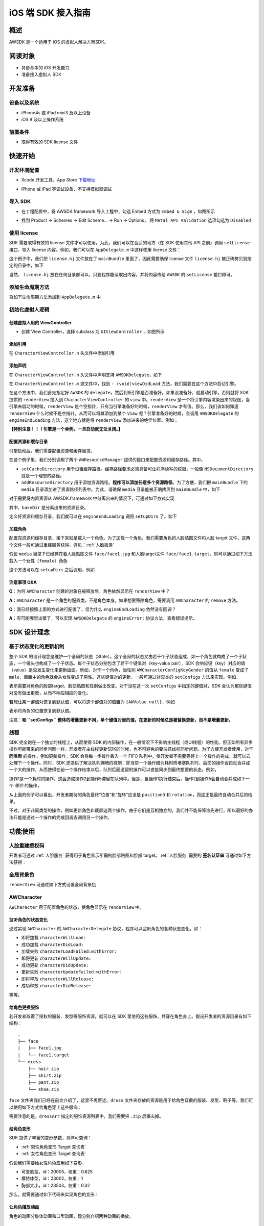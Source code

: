iOS 端 SDK 接入指南
***********************

概述
======================
AWSDK 是一个适用于 iOS 的虚拟人解决方案SDK。

阅读对象
======================

- 具备基本的 iOS 开发能力
- 准备接入虚拟人 SDK

开发准备
======================

设备以及系统
~~~~~~~~

- iPhone4s 或 iPad mini3 及以上设备
- iOS 9 及以上操作系统

前置条件
~~~~~~~~

- 取得有效的 SDK license 文件

快速开始
======================

开发环境配置
~~~~~~~~
- Xcode 开发工具。App Store `下载地址`_

.. _下载地址: https://apps.apple.com/us/app/xcode/id497799835?ls=1&mt=12

- iPhone 或 iPad 等调试设备，不支持模拟器调试

导入 SDK
~~~~~~~~
- 在工程配置中，将 AWSDK.framework 导入工程中，勾选 Embed 方式为 ``Embed & Sign`` ，如图所示
.. image:: /_static/img/awsdk_xcode_config.png

- 找到 Product -> Schemes -> Edit Scheme... -> Run -> Options， 将 ``Metal API Validation`` 选项勾选为 ``Disabled``
.. image:: /_static/img/awsdk_xcode_scheme.png

使用 license
~~~~~~~~
SDK 需要取得有效的 license 文件才可以使用，为此，我们可以在合适的地方（在 SDK 使用其他 API 之前）调用 ``setLicense`` 接口，导入 license 内容。例如，我们可以在 ``AppDelegate.m`` 中这样使用 license 文件：

.. code-block:: objc
   :linenos:
   
   #import "AppDelegate.h"
   #import <AWSDK/AWSDK.h>

   @interface AppDelegate ()
   
   @end

   @implementation AppDelegate
   
   ...
   
   - (BOOL)application:(UIApplication *)application didFinishLaunchingWithOptions:(NSDictionary *)launchOptions {
       // Override point for customization after application launch.
       [self setupLicense];
       return YES;
   }
   
   - (void)setupLicense
   {
      NSError *error;
      NSString *filepath = [[NSBundle mainBundle] pathForResource:@"license" ofType:@"hj"];
      NSString *license = [NSString stringWithContentsOfFile:filepath encoding:NSUTF8StringEncoding error:&error];
      if (error)
         NSLog(@"Error reading file: %@", error.localizedDescription);
      NSTimeInterval expired = [[AWSDK sharedSDK] setLicense:license];
      NSDate *date = [NSDate dateWithTimeIntervalSince1970:expired];
      NSLog(@"License过期于：%@", date);
   }
   
   ...
   
   @end

这个例子中，我们把 ``license.hj`` 文件放在了 ``mainBundle`` 里面了，因此需要确保 license 文件 ``license.hj`` 被正确拷贝到指定的目录中，如下

.. image:: /_static/img/awsdk_license_bundle.png

当然， ``license.hj`` 放在任何目录都可以，只要程序能读取出内容，并将内容传给 ``AWSDK`` 的 ``setLicense`` 接口即可。

添加生命周期方法
~~~~~~~~

将如下生命周期方法添加到 ``AppDelegate.m`` 中

.. code-block:: objc
   :linenos:
   
   - (void)applicationWillTerminate:(UIApplication *)application
   {
       [[AWSDK sharedSDK] applicationWillTerminate];
   }

   - (void)applicationDidBecomeActive:(UIApplication *)application
   {
       [[AWSDK sharedSDK] applicationDidBecomeActive];
   }

   - (void)applicationWillResignActive:(UIApplication *)application
   {
       [[AWSDK sharedSDK] applicationWillResignActive];
   }
   - (void)applicationWillEnterForeground:(UIApplication *)application
   {
       [[AWSDK sharedSDK] applicationWillEnterForeground];
   }

   - (void)applicationDidEnterBackground:(UIApplication *)application
   {
       [[AWSDK sharedSDK] applicationDidEnterBackground];
   }

   - (void)applicationDidReceiveMemoryWarning:(UIApplication *)application
   {
       [[AWSDK sharedSDK] applicationDidReceiveMemoryWarning];
   }

初始化虚拟人逻辑
~~~~~~~~~~~

创建虚拟人用的 ViewController
^^^^^^^^
- 创建 View Controller，选择 subclass 为 ``UIViewController`` ，如图所示

.. image:: /_static/img/xcode_create_viewcontroller.png

添加引用
^^^^^^^^
在 ``CharacterViewController.h`` 头文件中添加引用

.. code-block:: objc
   :linenos:

   #import <AWSDK/AWSDK.h>
   
   
添加声明
^^^^^^^^
在 ``CharacterViewController.h`` 头文件中声明支持 ``AWSDKDelegate``，如下

.. code-block:: objc
   :linenos:
   
   #import <UIKit/UIKit.h>
   #import <AWSDK/AWSDK.h>
   @interface CharacterViewController : UIViewController <AWSDKDelegate>
   @end

在 ``CharacterViewController.m`` 源文件中，找到 ``- (void)viewDidLoad`` 方法，我们需要在这个方法中启动引擎。

.. code-block:: objc
   :linenos:
   
   - (void)viewDidLoad {
       [super viewDidLoad];
       // Do any additional setup after loading the view.
       [AWSDK sharedSDK].delegate = self;
       if (![AWSDK sharedSDK].engineReady) {
           [[AWSDK sharedSDK] startEngine];
       } else {
           UIView* renderView = [AWSDK sharedSDK].renderView;
           [self.view insertSubview:renderView atIndex:0];
       }
   }
   
在这个方法中，我们首先指定好 ``AWSDK`` 的 ``delegate``，然后判断引擎是否准备好。如果没准备好，就启动引擎，否则就将 SDK 提供的 ``renderView`` 插入到 ``CharacterViewController`` 的 ``view`` 中。``renderView`` 是一个将引擎内容渲染出来的视图，当引擎未启动的时候，``renderView`` 是个空指针，只有当引擎准备好的时候，``renderView`` 才有值。那么，我们该如何知道 ``renderView`` 什么时候不是空指针，从而可以将其添加到某个 ``View`` 呢？引擎准备好的时候，会调用 ``AWSDKDelegate`` 的 ``engineEndLoading`` 方法，这个地方就是将 ``renderView`` 添加进来的绝佳位置。例如：

.. code-block:: objc
   :linenos:
   
   - (void)engineEndLoading
   {
       UIView* renderView = [AWSDK sharedSDK].renderView;
       [self.view insertSubview:renderView atIndex:0];
   }

**【特别注意！！！引擎是一个单例，一旦启动就无法关闭。】**

配置资源和缓存目录
^^^^^^^^^
引擎启动后，我们需要配置资源和缓存目录。

.. code-block:: objc
   :linenos:
   
   - (void)setupDirs
   {
       NSURL* documentUrl = [[[NSFileManager defaultManager] URLsForDirectory:NSDocumentDirectory inDomains:NSUserDomainMask] lastObject];
       NSString * cacheDir = [documentUrl.path stringByAppendingString:@"/cache"];
       NSString *resDir = [[[NSBundle mainBundle] bundlePath] stringByAppendingString:@"/media"];

       [[AWResourceManager sharedManager] setCacheDirectory:cacheDir];
       [[AWResourceManager sharedManager] addResourceDirectory:resDir];
   }

在这个例子里，我们分别调用了两个 ``AWResourceManager`` 提供的接口来配置资源和缓存路径。其中，

- ``setCacheDirectory`` 用于设置缓存路径。缓存路径要求必须具备可让程序读写的权限，一般像 ``NSDocumentDirectory`` 就是一个理想的路径。
- ``addResourceDirectory`` 用于添加资源路径。**程序可以添加任意多个资源路径**。为了方便，我们把 ``mainBundle`` 下的 ``media`` 目录添加进了资源路径列表中。为此，请确保 ``media`` 目录能被正确拷贝到 ``mainBundle`` 中，如下

.. image:: /_static/img/awsdk_media_bundle.png

对于需要将内置资源从 AWSDK.framework 中分离出来的情况下，可通过如下方式实现

.. code-block:: objc
   :linenos:
   
   [[AWResourceManager sharedManager] setBaseDirectory:baseDir];
   
其中，``baseDir`` 是分离出来的资源目录。

定义好资源和缓存目录，我们就可以在 ``engineEndLoading`` 调用 ``setupDirs`` 了。如下

.. code-block:: objc
   :linenos:
   
   - (void)engineEndLoading
   {
       UIView* renderView = [AWSDK sharedSDK].renderView;
       [self.view insertSubview:renderView atIndex:0];
       [self setupDirs];
   }


加载角色
^^^^^^^^^

配置完资源和缓存目录，接下来就是载入一个角色。为了加载一个角色，我们需要角色的人脸贴图文件和人脸 target 文件。这两个文件一般可通过重建服务获得，详见：:ref:`人脸服务`

假设 ``media`` 目录下已经存在着人脸贴图文件 ``face/face1.jpg`` 和人脸target文件 ``face/face1.target``，则可以通过如下方法载入一个女性（``female``）角色

.. code-block:: objc
   :linenos:
   
   - (void)loadCharacter
   {
       AWCharacter* character = [AWCharacter new];

       AWValue* faceTarget = [AWValue valueOfString:@"face/face1.target"];
       AWValue* faceTexture = [AWValue valueOfString:@"face/face1.jpg"];
       AWValue* gender = [AWValue valueOfString:@"female"];

       [character setConfigs:@{
           AWCharacterConfigKeyFaceTarget: faceTarget,
           AWCharacterConfigKeyFaceTexture: faceTexture,
           AWCharacterConfigKeyGender: gender,
       }];
   }
   

这个方法可以在 ``setupDirs`` 之后调用，例如

.. code-block:: objc
   :linenos:
   
   - (void)engineEndLoading
   {
       UIView* renderView = [AWSDK sharedSDK].renderView;
       [self.view insertSubview:renderView atIndex:0];
       [self setupDirs];
       [self loadCharacter];
   }
   
注意事项 Q&A
^^^^^^^^

**Q**：为何 ``AWCharacter`` 创建的对象在被释放后，角色依然显示在 ``renderView`` 中？

**A**：``AWCharacter`` 是一个角色的配置类，不是角色本身。如果想要移除角色，需要调用 ``AWCharacter`` 的 ``remove`` 方法。

**Q**：我已经按照上面的方式进行配置了，但为什么 ``engineEndLoading`` 依然没有回调？

**A**：有可能哪里出错了，可以实现 ``AWSDKDelegate`` 的 ``engineError:`` 协议方法，查看错误提示。



SDK 设计理念
======================

基于状态变化的更新机制
~~~~~~~~~~~

整个 SDK 的设计理念是维护一个全局的状态（State）。这个全局的状态又由若干个子状态组成，如一个角色就构成了一个子状态，一个镜头也构成了一个子状态。每个子状态分别包含了若干个键值对（key-value pair），SDK 会响应键（key）对应的值（value）是否发生变化来更新画面。例如，对于一个角色，当性别 ``AWCharacterConfigKeyGender`` 的值从 ``female`` 变成了 ``male``，画面中的角色就会从女性变成了男性。这些键值对的更新，一般可通过对应类的 ``setConfigs`` 方法来实现。例如，

.. code-block:: objc
   :linenos:
   
   [character setConfigs:@{
      AWCharacterConfigKeyFaceTarget: faceTarget,
      AWCharacterConfigKeyFaceTexture: faceTexture,
      AWCharacterConfigKeyGender: gender,
   }];

表示需要对角色的脸部target、脸部贴图和性别做出改变。对于没在这一次 ``setConfigs`` 中指定的键值对，SDK 会认为那些键值对没有做出更改，从而不响应相应的变化。

若想让某一键值对恢复到默认值，可以将这个键值对的值置为 ``[AWValue null]``，例如

.. code-block:: objc
   :linenos:
   
   [character setConfigs:@{
      AWCharacterConfigKeyPosition: [AWValue null]
   }];

表示将角色的位置恢复到默认值。

注意：**和 ``setConfigs`` 整体的增量更新不同，单个键值对里的值，在更新的时候总是被替换更新，而不是增量更新。**

线程
~~~~~~~~~~~

SDK 完全跑在一个独立的线程上，从而使得 SDK 的内部操作，在一般情况下不影响主线程（或UI线程）的性能。但正如所有异步操作可能带来的同步问题一样，开发者在主线程更新SDK的时候，也不可避免的要注意线程同步问题。为了方便开发者使用，对于 **同类型** 的操作，例如更新操作，SDK 会将每一步操作丢入一个 FIFO 队列中，使开发者不需要等待上一个操作的完成，就可以去处理下一个操作。同时，SDK 还提供了解决队列拥堵的机制：即当前一个操作因为耗时而堵塞队列时，后面的操作会自动合并成一个大的操作，从而使得在前一个操作结束以后，队列后面遗留的操作可以直接同步到最终想要的状态。例如，

.. code-block:: objc
   :linenos:
   
   // 操作1 -> 更新脸部Target、脸部贴图和性别
   [character setConfigs:@{
      AWCharacterConfigKeyFaceTarget: faceTarget,
      AWCharacterConfigKeyFaceTexture: faceTexture,
      AWCharacterConfigKeyGender: gender,
   }];
   
   // 操作2 -> 更新到位置1
   [character setConfigs:@{
      AWCharacterConfigKeyPosition: position1
   }];
   
   // 操作3 -> 更新到位置2
   [character setConfigs:@{
      AWCharacterConfigKeyPosition: position2
   }];
   
   // 操作4 -> 更新到位置3
   [character setConfigs:@{
      AWCharacterConfigKeyPosition: position3
   }];
   
   // 操作5 -> 更新旋转角
   [character setConfigs:@{
      AWCharacterConfigKeyRotation: rotation
   }];
   
操作1是一个耗时的操作，这会造成操作2到操作5滞留在队列中。但是，当操作1执行结束后，操作2到操作5会自动合并成如下一个 *等价* 的操作，

.. code-block:: objc
   :linenos:
   
   // 等价的操作: 更新到位置3 + 更新旋转角
   [character setConfigs:@{
      AWCharacterConfigKeyPosition: position3,
      AWCharacterConfigKeyRotation: rotation
   }];

从上面的例子可以看出，开发者期待的角色最终“位置”和“旋转”应该是 ``position3`` 和 ``rotation``，而这正是最终自动合并后的结果。

不过，对于非同类型的操作，例如更新角色和截屏这两个操作，由于它们是互相独立的，我们并不能保障谁先进行，所以最好的办法只能是通过一个操作的完成回调去调用另一个操作。

功能使用
=======================

人脸重建授权码
~~~~~~~~~~~~~~~~~~~

开发者可通过 :ref:`人脸服务` 获得用于角色显示所需的脸部贴图和脸部 target。:ref:`人脸服务` 需要的 **签名认证串** 可通过如下方法获得：


.. code-block:: objc
   :linenos:
   
   [[AWSDK sharedSDK] genAuthString];


全局背景色
~~~~~~~~~~~~~~~~~~~

``renderView`` 可通过如下方式设置全局背景色

.. code-block:: objc
   :linenos:
   
   // 将全局背景色设置为白色
   [[AWSDK sharedSDK] setFogColor:[UIColor whiteColor]];


AWCharacter
~~~~~~~~~~~~~~~~~~~~

``AWCharacter`` 用于配置角色的状态，使角色显示在 ``renderView`` 中。

监听角色的状态变化
^^^^^^^^^^^^^^^^^^^
通过实现 ``AWCharacter`` 的 ``AWCharacterDelegate`` 协议，程序可以监听角色的各种状态变化，如：

- 即将加载 ``characterWillLoad:``
- 成功加载 ``characterDidLoad:``
- 加载失败 ``characterLoadFailed:withError:``
- 即将更新 ``characterWillUpdate:``
- 成功更新 ``characterDidUpdate:``
- 更新失败 ``characterUpdateFailed:withError:``
- 即将释放 ``characterWillRelease:``
- 成功释放 ``characterDidRelease:``

等等。

给角色更换服饰
^^^^^^^^^^^^^^^^^^^

若开发者取得了授权的服装、发型等服饰资源，就可以在 SDK 里使用这些服饰，并穿在角色身上。假设开发者的资源目录有如下结构：

::

   .
   ├── face
   |   ├── face1.jpg
   |   └── face1.target
   └── dress
       ├── hair.zip
       ├── shirt.zip
       ├── pant.zip
       └── shoe.zip
   
``face`` 文件夹我们已经在前文介绍了，这里不再赘述。``dress`` 文件夹存放的资源是用于给角色穿戴的服装、发型、鞋子等。我们可以使用如下方式给角色穿上这些服饰：

.. code-block:: objc
   :linenos:
   
   NSArray* dressArr = @[
      @"dress/hair",
      @"dress/shirt",
      @"dress/pant",
      @"dress/shoe",
   ];
   NSData* dressData = [NSJSONSerialization dataWithJSONObject:dressArr options:NSJSONWritingPrettyPrinted error:NULL];
   AWValue* dress = [AWValue valueOfJson:dressData];
   [character setConfigs:@{
      AWCharacterConfigKeyDressArray: dress
   }];
   
需要注意的是，``dressArr`` 指定的服饰资源列表中，我们需要把 ``.zip`` 后缀去掉。


给角色变形
^^^^^^^^^^^^^^^^^^^

SDK 提供了丰富的变形参数，具体可查询：

- :ref:`男性角色变形 Target 查询表` 
- :ref:`女性角色变形 Target 查询表`

假设我们需要给女性角色应用如下变形，

- 可爱脸型，id：20005，权重：0.625
- 模特体型，id：23002，权重：1
- 胸部大小，id：23503，权重：0.32

那么，就需要通过如下代码来实现角色的变形：

.. code-block:: objc
   :linenos:
   
   NSArray* targetArr = @[
      @{@"id": @"20005", @"weight": 0.625},
      @{@"id": @"23002", @"weight": 1},
      @{@"id": @"23503", @"weight": 0.32}
   ];
   NSData* targetData = [NSJSONSerialization dataWithJSONObject:targetArr options:NSJSONWritingPrettyPrinted error:NULL];
   AWValue* targets = [AWValue valueOfJson:targetData];
   [character setConfigs:@{
      AWCharacterConfigKeyTargetArray: targets
   }];


让角色播放动画
^^^^^^^^^^^^^^^^^^^

角色的动画分肢体动画和口型动画，现分别介绍两种动画的播放。

肢体动画
"""""""""""""

若开发者取得了授权的肢体动画资源，就可以在 SDK 里使用这些动画，并作用在角色身上。现假设开发者的资源目录有如下结构：

::

   .
   ├── face
   |   ├── face1.jpg
   |   └── face1.target
   ├── dress
   |   ├── hair.zip
   |   ├── shirt.zip
   |   ├── pant.zip
   |   └── shoe.zip
   └── animation
       ├── anim1.zip
       └── anim2.zip

前面已经讨论过 ``face`` 和 ``dress`` 两个目录，这里不再赘述，而 ``animation`` 文件夹包含了两个肢体动画资源文件。

和肢体动画相关的键有：

- ``AWCharacterConfigKeyAnimation`` 动画本身
- ``AWCharacterConfigKeyAnimationLoop`` 动画是否循环，如果不循环，动画播放结束后会停留在最后一帧
- ``AWCharacterConfigKeyAnimationFade`` 在两个动画之间切换的过渡时间

我们的目标是先让角色播放 ``animation/anim1.zip``，动画结束后播放 ``animation/anim2.zip``，然后回到初始状态。

.. code-block:: objc
   :linenos:
   
   - (AWCharacter *)getCharacter
   {
      static AWCharacter* character = NULL;
      if (character == NULL) {
         character = [AWCharacter new];
         character.delegate = self;
      }
      return character;
   }
   
   - (void)playAnimation:(NSString *)anim
   {
      AWCharacter* character = [self getCharacter];
      AWValue* animation;
      if (anim == null) {
         animation = [AWValue null];
      } else {
         animation = [AWValue valueOfString:anim];
      }
      [character setConfigs:@{
         AWCharacterConfigKeyAnimation: animation,
         AWCharacterConfigKeyAnimationLoop: [AWValue valueOfBool:NO],
         AWCharacterConfigKeyAnimationFade: [AWValue valueOfLong:300]
      }];
   }
   
   - (void)characterAnimationEnd:(NSString *_Nonnull)characterId animation:(AWValue *_Nonnull)animation
   {
      if ([[animation stringValue] isEqualToString:@"animation/anim1"]) {
         [self playAnimation:@"animation/anim2"];
      } else {
         [self playAnimation:null];
      }
   }
   
   - (void)start
   {
      [self playAnimation:@"animation/anim1"];
   }

代码从 ``- (void)start`` 开始执行，先播放 ``animation/anim1``，在动画结束的回调中，判断当前结束的动画为 ``animation/anim1``，于是播放 ``animation/anim2``；在 ``animation/anim2`` 动画结束的回调中，判断结束的动画为 ``animation/anim2``，于是回到初始状态（把值置为``[AWValue null]`` 会回到初始状态）。

值得注意的两点：

- 在 ``- (void)playAnimation:(NSString *)anim`` 方法中，我们设置了不循环，并且动画之间的切换时间为 300 毫秒。
- 指定动画资源的时候，我们需要把 ``.zip`` 后缀去掉。


口型动画
"""""""""""""
（待补充）

调整角色的位置和朝向
^^^^^^^^^^^

角色的位置指的是角色在三维空间中所处的坐标位置。角色若要在 ``renderView`` 被渲染出来，除了要配置好正确的加载步骤，还要指定角色的坐标位置，以及镜头的位置和朝向。默认情况下，角色处在 ``(0, 0, 0）``，即处在三维空间绝对坐标系（也称作 **世界坐标系**）下的原点位置上，主镜头在正 `z` 轴方向的位置上，面向角色。这就保证了角色在默认情况下能够被渲染到 ``renderView`` 上。

在镜头不变的情况下，通过调整角色在世界坐标系下的位置，可以使角色渲染在 ``renderView`` 的不同位置上。例如，

.. code-block:: objc
   :linenos:
   
   AWValue* position = [AWValue valueOfVector3:AWVector3Make(20, 0, 0);
   [character setConfigs:@{
      AWCharacterConfigKeyPosition: position
   }];
   
就表示将角色的世界坐标系位置设定为 ``(20, 0, 0)``。

除了可以设定角色的位置，还可以设定角色的朝向。朝向既可以用欧拉角表示，也可以用四元数表示。假设我们需要角色绕着 `y` 轴旋转 30 度，就可以用如下方式实现：

.. code-block:: objc
   :linenos:
   
   AWValue* rotation = [AWValue valueOfVector3:AWVector3Make(0, 30, 0);
   [character setConfigs:@{
      AWCharacterConfigKeyRotation: rotation
   }];


载入更多角色
^^^^^^^^^^^

前面我们通过 ``[AWCharacter new]`` 创建出来的角色配置对象，始终指向同一个默认角色。如果需要创建多个角色，就需要通过如下方法实现

.. code-block:: objc
   :linenos:
   
   // 创建默认角色
   AWCharacter* defaultCharacter = [AWCharacter new];
   [defaultCharacter setConfigs:@{
      AWCharacterConfigKeyFaceTarget: faceTarget1,
      AWCharacterConfigKeyFaceTexture: faceTexture1,
      AWCharacterConfigKeyGender: gender1
   }];
   
   // 创建第二个角色，角色id可以任意指定
   AWCharacter* secondCharacter = [[AWCharacter alloc] initWithCharacterId:@"lily"];
   [secondCharacter setConfigs:@{
      AWCharacterConfigKeyFaceTarget: faceTarget2,
      AWCharacterConfigKeyFaceTexture: faceTexture2,
      AWCharacterConfigKeyGender: gender2
   }];
   
   // 创建第三个角色，角色id可以任意指定
   AWCharacter* thirdCharacter = [[AWCharacter alloc] initWithCharacterId:@"lucy"];
   [thirdCharacter setConfigs:@{
      AWCharacterConfigKeyFaceTarget: faceTarget3,
      AWCharacterConfigKeyFaceTexture: faceTexture3,
      AWCharacterConfigKeyGender: gender3
   }];


AWCamera
~~~~~~~~~~~~~~~~

调整镜头的位置和朝向
^^^^^^^^^^^

和角色类似，镜头（``AWCamera``）也可以调整位置和朝向，用法和角色类似，例如

.. code-block:: objc
   :linenos:
   
   AWValue* position = [AWValue valueOfVector3:AWVector3Make(20, 0, 0);
   AWValue* rotation = [AWValue valueOfVector3:AWVector3Make(0, 30, 0);
   [camera setConfigs:@{
      AWCameraConfigKeyPosition: position,
      AWCameraConfigKeyRotation: rotation
   }];

为了更方便地处理旋转，镜头还支持始终盯着世界坐标系下的一个位置点，可通过 ``AWCameraConfigKeyLookAt`` 这个键来实现。 



开启多镜头
^^^^^^^^^^^

和创建多角色类似，我们也可以创建多镜头。默认的镜头是主镜头，不可移除。可以通过如下方式新增一个特写镜头

.. code-block:: objc
   :linenos:
   
   // 新增一个特写镜头
   AWCamera* closeupCamera = [[AWCamera alloc] initWithCameraId:@"closeup"];
   [closeupCamera setConfigs:@{
      AWCameraConfigKeyIndex: [AWValue valueOfInt:1],
      AWCameraConfigKeyViewport: [AWValue valueOfRect:AWRectMake(0, 0, 320, 180)],
      AWCameraConfigKeyPosition: [AWValue valueOfVector3:AWVector3Make(0, 100, 180)],
   }];

在这个特写镜头里，我们需要指定特写镜头的id号

AWPuppet
~~~~~~~~~~~~~~~~~

（待补充）

AWRecorder
~~~~~~~~~~~~~~~~~

AWRecorder 提供了截屏和生成 GIF 的功能。

截屏
^^^^^^^^

截屏提供了两个接口，分别是：

.. code-block:: objc
   :linenos:

   /**
    * @brief 截取整个屏幕的内容。
    */
   - (void)takeScreenShot;

   /**
    * @brief 截取屏幕指定区域的内容。
    * @param rect 指定屏幕的渲染区域，单位是像素。
    */
   - (void)takeScreenShot:(AWRect)rect;


截屏是个异步操作，截屏的结果可以通过响应 ``AWRecorderDelegate`` 这个协议的如下若干方法来获得

.. code-block:: objc
   :linenos:
   
   /**
    * @brief 开始截屏的回调
    */
   - (void)screenShotStart;

   /**
    * @brief 结束截屏的回调
    */
   - (void)screenShotEnd:(UIImage *_Nonnull)screenShot;

   /**
    * @brief 截屏失败的回调
    * @param error 错误信息
    */
   - (void)screenShotFailed:(NSError * _Nonnull)error;


生成 GIF
^^^^^^^^^^

（待补充）


AWQuery
~~~~~~~~~~~~~~~~~

AWQuery 提供了异步查询引擎内部相关信息的机制。每次查询都需要指定本次查询的 ``queryId``，用于标识查询结果是响应哪一次查询。查询的结果可以通过实现 ``AWQueryDelegate`` 的协议方法获得。

.. code-block:: objc
   :linenos:
   
   /**
    * @brief 查询操作的回调
    * @param result 查询的结果
    * @param queryId 查询的标识id
    */
   -(void)onGetQueryResult:(NSDictionary *_Nonnull)result
                   queryId:(NSString *_Nonnull)queryId;


当 ``result`` 的结果是空的时候，说明没查询到任何信息，说明这是一次无效的查询。


查询角色信息
^^^^^^^^^^^

.. code-block:: objc
   :linenos:
   
   /**
    * @brief 查询角色信息
    * @param keys 角色信息的关键字，例如AWCharacterConfigKeyGender, AWCharacterConfigKeyPosition等
    * @param characterId 角色的唯一标识
    * @param queryId 本次查询的标识id
    */
   - (void)queryCharacterInfo:(NSArray<NSString *> *_Nonnull)keys
                  characterId:(NSString *_Nonnull)characterId
                      queryId:(NSString *_Nonnull)queryId;
                   

查询镜头信息
^^^^^^^^^^^

.. code-block:: objc
   :linenos:

   /**
    * @brief 查询主镜头的信息
    * @param keys 角色信息的关键字，例如AWCameraConfigKeyPosition, AWCameraConfigKeyRotation等
    * @param queryId 本次查询的标识id
    */
   - (void)queryCameraInfo:(NSArray<NSString *> *_Nonnull)keys
                   queryId:(NSString *_Nonnull)queryId;

   /**
    * @brief 查询指定镜头的信息
    * @param keys 角色信息的关键字，例如AWCameraConfigKeyPosition, AWCameraConfigKeyRotation等
    * @param cameraId 镜头的唯一标识
    * @param queryId 本次查询的标识id
    */
   - (void)queryCameraInfo:(NSArray<NSString *> *_Nonnull)keys
                  cameraId:(NSString *_Nonnull)cameraId
                   queryId:(NSString *_Nonnull)queryId;
                   

查询角色部位信息
^^^^^^^^^^^

.. code-block:: objc
   :linenos:
   
   /**
    * @brief 查询主镜头下，屏幕坐标点是否落在指定角色身上的某个部位
    * @param screenPoint 屏幕的坐标点，单位是像素
    * @param characterId 角色的唯一标识
    * @param queryId 本次查询的标识id
    */
   - (void)queryCharacterPickUp:(AWVector2)screenPoint
                    characterId:(NSString *_Nonnull)characterId
                        queryId:(NSString *_Nonnull)queryId;

   /**
    * @brief 查询指定镜头下，屏幕坐标点是否落在指定角色身上的某个部位
    * @param screenPoint 屏幕的坐标点，单位是像素
    * @param characterId 角色的唯一标识
    * @param cameraId 镜头的唯一标识
    * @param queryId 本次查询的标识id
    */
   - (void)queryCharacterPickUp:(AWVector2)screenPoint
                    characterId:(NSString *_Nonnull)characterId
                       cameraId:(NSString *_Nonnull)cameraId
                        queryId:(NSString *_Nonnull)queryId;


查询坐标变换
^^^^^^^^^^^

.. code-block:: objc
   :linenos:
   
   /**
    * @brief 查询在主镜头下，三维世界坐标（World）中的点映射到屏幕（Screen）中的坐标值
    * @param worldPoint 三维世界坐标值
    * @param queryId 本次查询的标识id
    */
   - (void)queryW2SPoint:(AWVector3)worldPoint
                 queryId:(NSString *_Nonnull)queryId;

   /**
    * @brief 查询在指定镜头下，三维世界坐标（World）中的点映射到屏幕（Screen）中的坐标值
    * @param worldPoint 三维世界坐标值
    * @param cameraId 镜头的唯一标识
    * @param queryId 本次查询的标识id
    */
   - (void)queryW2SPoint:(AWVector3)worldPoint
                cameraId:(NSString *_Nonnull)cameraId
                 queryId:(NSString *_Nonnull)queryId;

查询角色身体骨骼点信息
^^^^^^^^^^^

.. code-block:: objc
   :linenos:
   
   /**
    * @brief 查询指定角色的身体骨骼点信息
    * @param boneName 骨骼名称，例如head, spine等
    * @param characterId 角色的唯一标识
    * @param queryId 本次查询的标识id
   */
   - (void)queryCharacterBone:(NSString *_Nonnull)boneName
                  characterId:(NSString *_Nonnull)characterId
                      queryId:(NSString *_Nonnull)queryId;

其中 ``boneName`` 可以从这两张图中查询到：

.. image:: /_static/img/身体骨骼名称.jpg

.. image:: /_static/img/手掌骨骼名称.jpg

AWResourceManager
~~~~~~~~~~~~~~~~~
   
AWResourceManager 作为 SDK 的资源管理器，可以设置缓存路径、添加多个资源目录（可设置路径资源被搜索到的优先级）和释放资源等操作。

- 引擎加载成功后的第一件事情就应该通过 ``setCacheDirectory:`` 设置缓存路径。**缓存路径只有一个，里面的内容在SDK执行期间严禁做清除操作，否则可能会出现渲染错误。** 

- 为了让 SDK 使用资源，还必须通过 ``addResourceDirectory:`` 或 ``addResourceDirectory:withPriority`` 添加资源路径。虽然下面这句话看起来像是一句废话，但还是请开发者一定注意：**在 SDK 使用某个资源之前，该资源必须存在与某个资源路径下。**

- 一般情况下，开发者可不需要理会 ``setBaseDirectory:`` 这个方法。但对于有需求将基础资源包和可执行文件分离的情况下，开发者应该调用 ``setBaseDirectory:`` 来指定基础资源包的路径。 

- 为了加快程序的执行，SDK 默认会把曾经加载过的资源缓存到内存中。开发者可以随时通过调用 ``releaseResources`` 释放掉所有当前可释放的资源。




   
   
   
   
   
   
   
   
   
